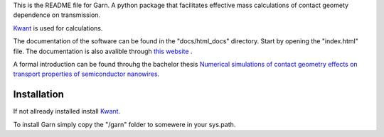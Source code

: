 This is the README file for Garn. A python package that facilitates
effective mass calculations of contact geomety dependence on
transmission.

`Kwant <https://kwant-project.org>`_ is used for calculations. 

The documentation of the software can be found in the "docs/html_docs"
directory. Start by opening the "index.html" file. The documentation
is also avalible through `this website
<http://web.comhem.se/emil.sweden/html_docs/index.html>`_ .

A formal introduction can be found throuhg the bachelor thesis
`Numerical simulations of contact geometry effects on transport
properties of semiconductor nanowires
<http://lup.lub.lu.se/student-papers/record/8878322>`_.


Installation
------------
If not allready installed install `Kwant <https://kwant-project.org>`_. 

To install Garn simply copy the "/garn" folder to somewere in your
sys.path.
